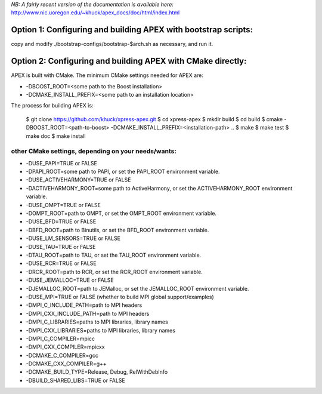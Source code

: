 *NB: A fairly recent version of the documentation is available here:*
http://www.nic.uoregon.edu/~khuck/apex_docs/doc/html/index.html

Option 1: Configuring and building APEX with bootstrap scripts:
===============================================================

copy and modify ./bootstrap-configs/bootstrap-$arch.sh as necessary, and run it.

Option 2: Configuring and building APEX with CMake directly:
============================================================

APEX is built with CMake. The minimum CMake settings needed for APEX are:

* -DBOOST_ROOT=<some path to the Boost installation>
* -DCMAKE_INSTALL_PREFIX=<some path to an installation location>

The process for building APEX is:

    $ git clone https://github.com/khuck/xpress-apex.git
    $ cd xpress-apex
    $ mkdir build
    $ cd build
    $ cmake -DBOOST_ROOT=<path-to-boost> -DCMAKE_INSTALL_PREFIX=<installation-path> ..
    $ make
    $ make test
    $ make doc
    $ make install

other CMake settings, depending on your needs/wants:
----------------------------------------------------

* -DUSE_PAPI=TRUE or FALSE 
* -DPAPI_ROOT=some path to PAPI, or set the PAPI_ROOT environment variable.

* -DUSE_ACTIVEHARMONY=TRUE or FALSE
* -DACTIVEHARMONY_ROOT=some path to ActiveHarmony, or set the ACTIVEHARMONY_ROOT environment variable.

* -DUSE_OMPT=TRUE or FALSE 
* -DOMPT_ROOT=path to OMPT, or set the OMPT_ROOT environment variable.

* -DUSE_BFD=TRUE or FALSE
* -DBFD_ROOT=path to Binutils, or set the BFD_ROOT environment variable.

* -DUSE_LM_SENSORS=TRUE or FALSE

* -DUSE_TAU=TRUE or FALSE
* -DTAU_ROOT=path to TAU, or set the TAU_ROOT environment variable.

* -DUSE_RCR=TRUE or FALSE
* -DRCR_ROOT=path to RCR, or set the RCR_ROOT environment variable.

* -DUSE_JEMALLOC=TRUE or FALSE
* -DJEMALLOC_ROOT=path to JEMalloc, or set the JEMALLOC_ROOT environment variable.

* -DUSE_MPI=TRUE or FALSE (whether to build MPI global support/examples)
* -DMPI_C_INCLUDE_PATH=path to MPI headers
* -DMPI_CXX_INCLUDE_PATH=path to MPI headers
* -DMPI_C_LIBRARIES=paths to MPI libraries, library names
* -DMPI_CXX_LIBRARIES=paths to MPI libraries, library names
* -DMPI_C_COMPILER=mpicc
* -DMPI_CXX_COMPILER=mpicxx

* -DCMAKE_C_COMPILER=gcc
* -DCMAKE_CXX_COMPILER=g++
* -DCMAKE_BUILD_TYPE=Release, Debug, RelWithDebInfo
* -DBUILD_SHARED_LIBS=TRUE or FALSE
